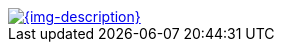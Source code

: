 // tag::right[]
[.right.text-right.thumb.related]
// end::right[]
// tag::left[]
[.left.text-left.thumb.related]
// end::left[]

// tag::right[]
// tag::left[]
[link={imagesdir}/{img-file}]
image::{img-file}[{img-description}, width="{img-width}"]
:img-width:
:img-file:
:img-description:
// end::left[]
// tag::right[]
